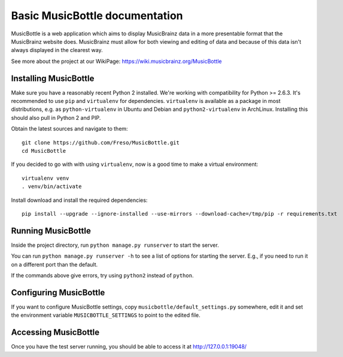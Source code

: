 =================================
 Basic MusicBottle documentation
=================================

MusicBottle is a web application which aims to display MusicBrainz data in a
more presentable format that the MusicBrainz website does. MusicBrainz must
allow for both viewing and editing of data and because of this data isn't
always displayed in the clearest way.

See more about the project at our WikiPage:
https://wiki.musicbrainz.org/MusicBottle

Installing MusicBottle
----------------------

Make sure you have a reasonably recent Python 2 installed. We're working with
compatibility for Python >= 2.6.3. It's recommended to use ``pip`` and
``virtualenv`` for dependencies. ``virtualenv`` is available as a package in
most distributions, e.g. as ``python-virtualenv`` in Ubuntu and Debian and
``python2-virtualenv`` in ArchLinux. Installing this should also pull in
Python 2 and PIP.

Obtain the latest sources and navigate to them::

    git clone https://github.com/Freso/MusicBottle.git
    cd MusicBottle

If you decided to go with with using ``virtualenv``, now is a good time to make a
virtual environment::

    virtualenv venv
    . venv/bin/activate

Install download and install the required dependencies::

    pip install --upgrade --ignore-installed --use-mirrors --download-cache=/tmp/pip -r requirements.txt

Running MusicBottle
-------------------

Inside the project directory, run ``python manage.py runserver`` to start
the server.

You can run ``python manage.py runserver -h`` to see a list of options for
starting the server. E.g., if you need to run it on a different port than
the default.

If the commands above give errors, try using ``python2`` instead of ``python``.

Configuring MusicBottle
-----------------------

If you want to configure MusicBottle settings, copy
``musicbottle/default_settings.py`` somewhere, edit it and set the environment
variable ``MUSICBOTTLE_SETTINGS`` to point to the edited file.

Accessing MusicBottle
---------------------

Once you have the test server running, you should be able to access it at
http://127.0.0.1:19048/
